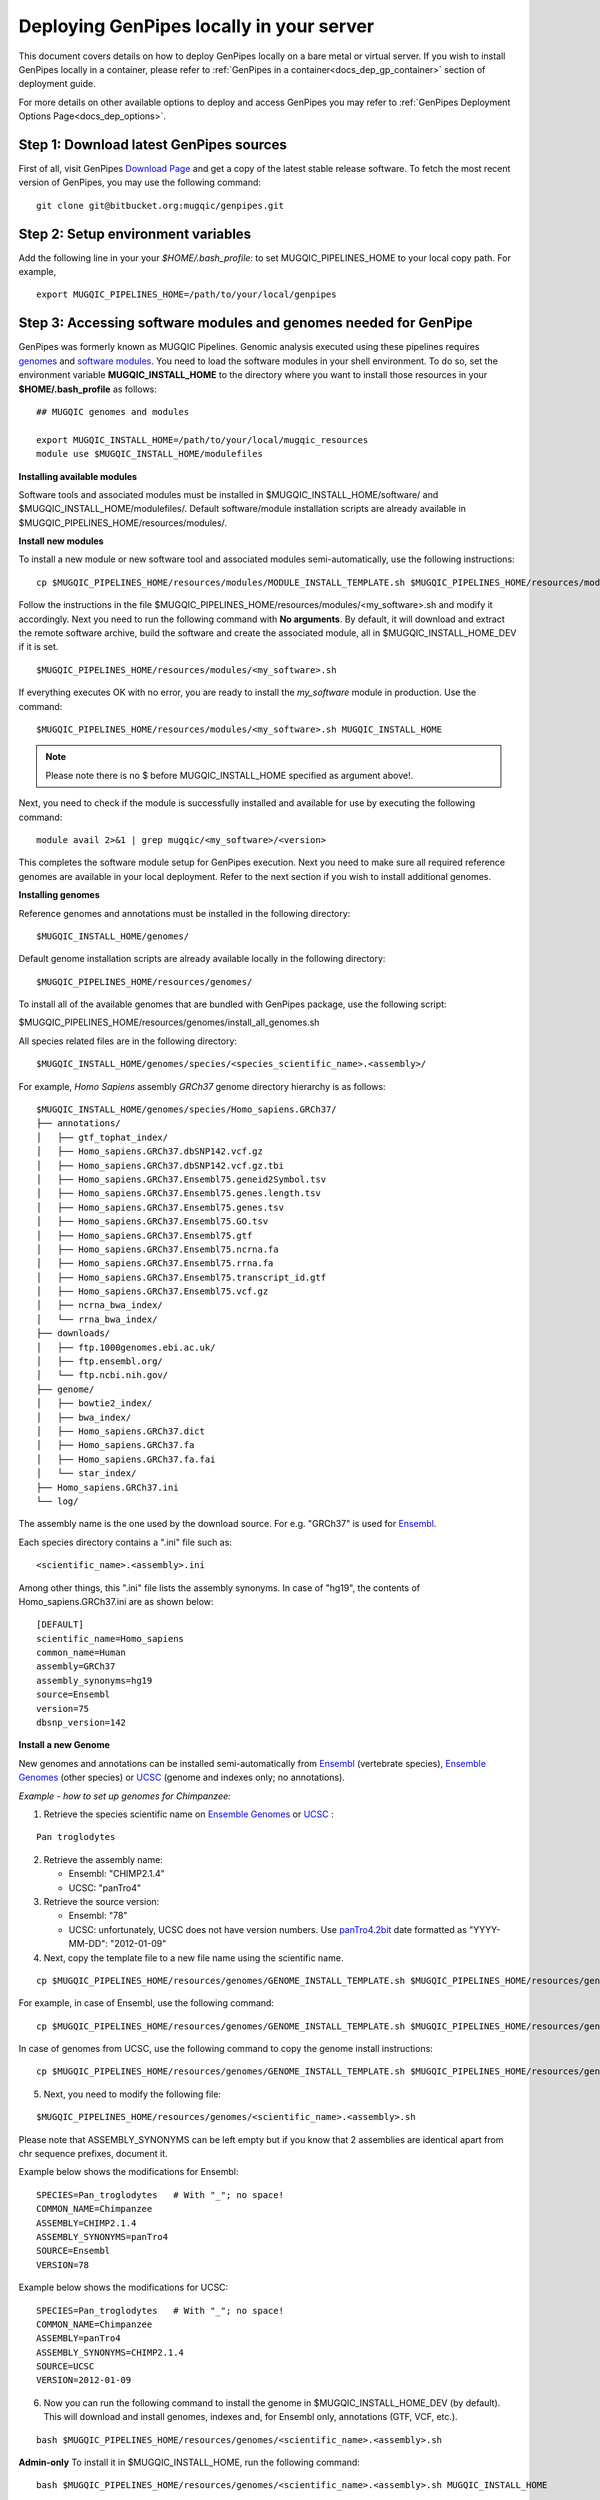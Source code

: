 .. _docs_dep_gp_local:


.. spelling::

   modulefiles
   Ensembl
   GRCh

Deploying GenPipes locally in your server 
==========================================

This document covers details on how to deploy GenPipes locally on a bare metal or virtual server. If you wish to install GenPipes locally in a container, please refer to :ref:`GenPipes in a container<docs_dep_gp_container>` section of deployment guide.

For more details on other available options to deploy and access GenPipes you may refer to :ref:`GenPipes Deployment Options Page<docs_dep_options>`.

.. _docs_download_gp_src:

Step 1: Download latest GenPipes sources
----------------------------------------
First of all, visit GenPipes `Download Page <https://bitbucket.org/mugqic/genpipes/downloads/>`_ and get a copy of the latest stable release software.  To fetch the most recent version of GenPipes, you may use the following command:

::

  git clone git@bitbucket.org:mugqic/genpipes.git

Step 2: Setup environment variables
-----------------------------------

Add the following line in your your *$HOME/.bash_profile*: to set MUGQIC_PIPELINES_HOME to your local copy path. For example,

::

  export MUGQIC_PIPELINES_HOME=/path/to/your/local/genpipes

Step 3: Accessing software modules and genomes needed for GenPipe
-----------------------------------------------------------------

GenPipes was formerly known as MUGQIC Pipelines. Genomic analysis executed using these pipelines requires `genomes <http://www.computationalgenomics.ca/cvmfs-genomes/>`_ and `software modules <https://docs.python.org/3/tutorial/modules.html>`_. You need to load the software modules in your shell environment. To do so, set the environment variable **MUGQIC_INSTALL_HOME** to the directory where you want to install those resources in your **$HOME/.bash_profile** as follows:

::

  ## MUGQIC genomes and modules

  export MUGQIC_INSTALL_HOME=/path/to/your/local/mugqic_resources
  module use $MUGQIC_INSTALL_HOME/modulefiles

**Installing available modules**

Software tools and associated modules must be installed in $MUGQIC_INSTALL_HOME/software/ and $MUGQIC_INSTALL_HOME/modulefiles/.  Default software/module installation scripts are already available in $MUGQIC_PIPELINES_HOME/resources/modules/. 

**Install new modules**

To install a new module or new software tool and associated modules semi-automatically, use the following instructions:

::

  cp $MUGQIC_PIPELINES_HOME/resources/modules/MODULE_INSTALL_TEMPLATE.sh $MUGQIC_PIPELINES_HOME/resources/modules/<my_software>.sh

Follow the instructions in the file $MUGQIC_PIPELINES_HOME/resources/modules/<my_software>.sh and modify it accordingly.  Next you need to run the following command with **No arguments**. By default, it will download and extract the remote software archive, build the software and create the associated module, all in $MUGQIC_INSTALL_HOME_DEV if it is set.

:: 

  $MUGQIC_PIPELINES_HOME/resources/modules/<my_software>.sh

If everything executes OK with no error, you are ready to install the `my_software` module in production. Use the command:

::

  $MUGQIC_PIPELINES_HOME/resources/modules/<my_software>.sh MUGQIC_INSTALL_HOME

.. note::

   Please note there is no $ before MUGQIC_INSTALL_HOME specified as argument above!.

Next, you need to check if the module is successfully installed and available for use by executing the following command:

::
  
  module avail 2>&1 | grep mugqic/<my_software>/<version>

This completes the software module setup for GenPipes execution. Next you need to make sure all required reference genomes are available in your local deployment. Refer to the next section if you wish to install additional genomes.

**Installing genomes**

Reference genomes and annotations must be installed in the following directory:

::

  $MUGQIC_INSTALL_HOME/genomes/

Default genome installation scripts are already available locally in the following directory:

:: 
 
  $MUGQIC_PIPELINES_HOME/resources/genomes/

To install all of the available genomes that are bundled with GenPipes package, use the following script:

$MUGQIC_PIPELINES_HOME/resources/genomes/install_all_genomes.sh

All species related files are in the following directory:

::

  $MUGQIC_INSTALL_HOME/genomes/species/<species_scientific_name>.<assembly>/

For example, *Homo Sapiens* assembly *GRCh37* genome directory hierarchy is as follows:

::

  $MUGQIC_INSTALL_HOME/genomes/species/Homo_sapiens.GRCh37/
  ├── annotations/
  │   ├── gtf_tophat_index/
  │   ├── Homo_sapiens.GRCh37.dbSNP142.vcf.gz
  │   ├── Homo_sapiens.GRCh37.dbSNP142.vcf.gz.tbi
  │   ├── Homo_sapiens.GRCh37.Ensembl75.geneid2Symbol.tsv
  │   ├── Homo_sapiens.GRCh37.Ensembl75.genes.length.tsv
  │   ├── Homo_sapiens.GRCh37.Ensembl75.genes.tsv
  │   ├── Homo_sapiens.GRCh37.Ensembl75.GO.tsv
  │   ├── Homo_sapiens.GRCh37.Ensembl75.gtf
  │   ├── Homo_sapiens.GRCh37.Ensembl75.ncrna.fa
  │   ├── Homo_sapiens.GRCh37.Ensembl75.rrna.fa
  │   ├── Homo_sapiens.GRCh37.Ensembl75.transcript_id.gtf
  │   ├── Homo_sapiens.GRCh37.Ensembl75.vcf.gz
  │   ├── ncrna_bwa_index/
  │   └── rrna_bwa_index/
  ├── downloads/
  │   ├── ftp.1000genomes.ebi.ac.uk/
  │   ├── ftp.ensembl.org/
  │   └── ftp.ncbi.nih.gov/
  ├── genome/
  │   ├── bowtie2_index/
  │   ├── bwa_index/
  │   ├── Homo_sapiens.GRCh37.dict
  │   ├── Homo_sapiens.GRCh37.fa
  │   ├── Homo_sapiens.GRCh37.fa.fai
  │   └── star_index/
  ├── Homo_sapiens.GRCh37.ini
  └── log/

The assembly name is the one used by the download source. For e.g. "GRCh37" is used for `Ensembl <http://www.ensembl.org/>`_.

Each species directory contains a ".ini" file such as:

::

  <scientific_name>.<assembly>.ini

Among other things, this ".ini" file lists the assembly synonyms. In case of "hg19", the contents of Homo_sapiens.GRCh37.ini are as shown below:

::

  [DEFAULT]
  scientific_name=Homo_sapiens
  common_name=Human
  assembly=GRCh37
  assembly_synonyms=hg19
  source=Ensembl
  version=75
  dbsnp_version=142

**Install a new Genome**

New genomes and annotations can be installed semi-automatically from `Ensembl <http://www.ensembl.org/>`_ (vertebrate species), `Ensemble Genomes`_ (other species) or `UCSC`_ (genome and indexes only; no annotations).

*Example - how to set up genomes for Chimpanzee:*

1. Retrieve the species scientific name on `Ensemble Genomes`_ or `UCSC`_ :

::

  Pan troglodytes

2. Retrieve the assembly name:
   
   - Ensembl: "CHIMP2.1.4"
   - UCSC: "panTro4"

3. Retrieve the source version:

   - Ensembl: "78"
   - UCSC: unfortunately, UCSC does not have version numbers. Use `panTro4.2bit <http://hgdownload.soe.ucsc.edu/goldenPath/panTro4/bigZips/>`_ date formatted as "YYYY-MM-DD": "2012-01-09" 

4. Next, copy the template file to a new file name using the scientific name. 

::

  cp $MUGQIC_PIPELINES_HOME/resources/genomes/GENOME_INSTALL_TEMPLATE.sh $MUGQIC_PIPELINES_HOME/resources/genomes/<scientific_name>.<assembly>.sh

For example, in case of Ensembl, use the following command:

::

  cp $MUGQIC_PIPELINES_HOME/resources/genomes/GENOME_INSTALL_TEMPLATE.sh $MUGQIC_PIPELINES_HOME/resources/genomes/Pan_troglodytes.CHIMP2.1.4.sh

In case of genomes from UCSC, use the following command to copy the genome install instructions:

::

  cp $MUGQIC_PIPELINES_HOME/resources/genomes/GENOME_INSTALL_TEMPLATE.sh $MUGQIC_PIPELINES_HOME/resources/genomes/Pan_troglodytes.panTro4.sh

5. Next, you need to modify the following file:

::

  $MUGQIC_PIPELINES_HOME/resources/genomes/<scientific_name>.<assembly>.sh

Please note that ASSEMBLY_SYNONYMS can be left empty but if you know that 2 assemblies
are identical apart from chr sequence prefixes, document it.

Example below shows the modifications for Ensembl:

::

  SPECIES=Pan_troglodytes   # With "_"; no space!
  COMMON_NAME=Chimpanzee
  ASSEMBLY=CHIMP2.1.4
  ASSEMBLY_SYNONYMS=panTro4
  SOURCE=Ensembl
  VERSION=78

Example below shows the modifications for UCSC:

::

  SPECIES=Pan_troglodytes   # With "_"; no space!
  COMMON_NAME=Chimpanzee
  ASSEMBLY=panTro4
  ASSEMBLY_SYNONYMS=CHIMP2.1.4
  SOURCE=UCSC
  VERSION=2012-01-09

6. Now you can run the following command to install the genome in $MUGQIC_INSTALL_HOME_DEV (by default). This will download and install genomes, indexes and, for Ensembl only, annotations (GTF, VCF, etc.).

::

  bash $MUGQIC_PIPELINES_HOME/resources/genomes/<scientific_name>.<assembly>.sh

**Admin-only**
To install it in $MUGQIC_INSTALL_HOME, run the following command:

::

  bash $MUGQIC_PIPELINES_HOME/resources/genomes/<scientific_name>.<assembly>.sh MUGQIC_INSTALL_HOME

7. **Admin-only** If the new genome has been installed in $MUGQIC_INSTALL_HOME_DEV, to deploy in $MUGQIC_INSTALL_HOME you can use the following command:

::

  rsync -vca --no-o --no-g --no-p --size-only -I -O --ignore-times $MUGQIC_INSTALL_HOME_DEV/genomes/species/<scientific_name>.<assembly> $MUGQIC_INSTALL_HOME/genomes/species/

8. Lastly, add the newly created ".ini" file to the genome configuration files for further use in subsequent genomic analysis pipeline runs by the following command:

::

  cp $MUGQIC_INSTALL_HOME/genomes/species/<scientific_name>.<assembly>/<scientific_name>.<assembly>.ini $MUGQIC_PIPELINES_HOME/resources/genomes/config/

Step 4: Validating GenPipes local deployment
---------------------------------------------

You are now all set to use GenPipes pipelines. For each pipeline, you can get help about its usage through the help command:

::

  $MUGQIC_PIPELINES_HOME/pipelines/<pipeline_name>/<pipeline_name>.py --help

Running pipelines requires other inputs such as :ref:`Configuration File<docs_config_ini_file>`, :ref:`Readset File<docs_readset_file>` and :ref:`Design File<docs_design_file>`. For details on how to run individual pipelines you can see :ref:`Running GenPipes<docs_using_gp>` or :ref:`GenPipes User Guide<docs_user_guide>`.

.. note::

    In case of any issues, you can try GenPipes :ref:`Support<docs_how_to_get_support>` or check out other :ref:`communication channels<docs_channels>` to view latest discussions around using GenPipes by the community.

.. note::

   You may also want to check the latest GenPipes deployment and setup instructions listed in `GenPipes README.md file <https://bitbucket.org/mugqic/genpipes/src/master/README.md>`_.

.. _Ensemble Genomes: http://ensemblgenomes.org
.. _UCSC: http://genome.ucsc.edu/

